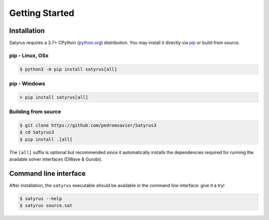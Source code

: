 .. Satyrus documentation master file, created by
   sphinx-quickstart on Wed Feb 24 17:46:52 2021.
   You can adapt this file completely to your liking, but it should at least
   contain the root `toctree` directive.

Getting Started
***************

Installation
============
Satyrus requires a 3.7+ CPython (`python.org <https://www.python.org/>`_) distribution. You may install it directly via `pip <https://pypi.org/>`_ or build from source.


pip - Linux, OSx
----------------
.. code-block:: bash
        
    $ python3 -m pip install satyrus[all]

pip - Windows
-------------
.. code-block:: shell

    > pip install satyrus[all]

Building from source
--------------------
.. code-block:: bash

    $ git clone https://github.com/pedromxavier/Satyrus3
    $ cd Satyrus3
    $ pip install .[all]

The ``[all]`` suffix is optional but recommended since it automatically installs the dependencies required for running the available solver interfaces (DWave & Gurobi).

Command line interface
======================

After installation, the ``satyrus`` executable should be available in the command line interface: give it a try!

.. code-block:: shell

    $ satyrus --help
    $ satyrus source.sat

..  * :ref:`genindex`
    * :ref:`modindex`
    * :ref:`search`